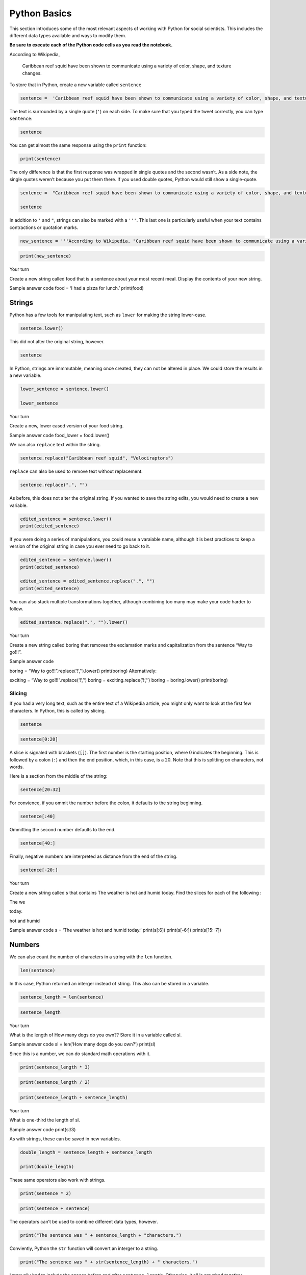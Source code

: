 
Python Basics
=============

This section introduces some of the most relevant aspects of working
with Python for social scientists. This includes the different data
types available and ways to modify them.

**Be sure to execute each of the Python code cells as you read the
notebook.**

According to Wikipedia,

   Caribbean reef squid have been shown to communicate using a variety
   of color, shape, and texture changes.

To store that in Python, create a new variable called ``sentence``

.. code:: ipython3

    sentence =  'Caribbean reef squid have been shown to communicate using a variety of color, shape, and texture changes.'

The text is surrounded by a single quote (``'``) on each side. To make
sure that you typed the tweet correctly, you can type ``sentence``:

.. code:: ipython3

    sentence

You can get almost the same response using the ``print`` function:

.. code:: ipython3

    print(sentence)

The only difference is that the first response was wrapped in single
quotes and the second wasn’t. As a side note, the single quotes weren’t
because you put them there. If you used double quotes, Python would
still show a single-quote.

.. code:: ipython3

    sentence =  "Caribbean reef squid have been shown to communicate using a variety of color, shape, and texture changes."
    
    sentence

In addition to ``'`` and ``"``, strings can also be marked with a
``'''``. This last one is particularly useful when your text contains
contractions or quotation marks.

.. code:: ipython3

    new_sentence = '''According to Wikipedia, "Caribbean reef squid have been shown to communicate using a variety of color, shape, and texture changes."'''

.. code:: ipython3

    print(new_sentence)

.. raw:: html

   <div class="alert alert-info">

.. raw:: html

   <h3>

Your turn

.. raw:: html

   </h3>

.. raw:: html

   <p>

Create a new string called food that is a sentence about your most
recent meal. Display the contents of your new string.


.. raw:: html

   <details>

Sample answer code food = ‘I had a pizza for lunch.’ print(food)

.. raw:: html

   </details>

Strings
^^^^^^^

Python has a few tools for manipulating text, such as ``lower`` for
making the string lower-case.

.. code:: ipython3

    sentence.lower()

This did not alter the original string, however.

.. code:: ipython3

    sentence

In Python, strings are immmutable, meaning once created, they can not be
altered in place. We could store the results in a new variable.

.. code:: ipython3

    lower_sentence = sentence.lower()
    
    lower_sentence

.. raw:: html

   <div class="alert alert-info">

.. raw:: html

   <h3>

Your turn

.. raw:: html

   </h3>

.. raw:: html

   <p>

Create a new, lower cased version of your food string.

.. raw:: html

   </div>


.. raw:: html

   <details>

Sample answer code food_lower = food.lower()

.. raw:: html

   </details>

We can also ``replace`` text within the string.

.. code:: ipython3

    sentence.replace("Caribbean reef squid", "Velociraptors")

``replace`` can also be used to remove text without replacement.

.. code:: ipython3

    sentence.replace(".", "")

As before, this does not alter the original string. If you wanted to
save the string edits, you would need to create a new variable.

.. code:: ipython3

    edited_sentence = sentence.lower()
    print(edited_sentence)

If you were doing a series of manipulations, you could reuse a varaiable
name, although it is best practices to keep a version of the original
string in case you ever need to go back to it.

.. code:: ipython3

    edited_sentence = sentence.lower()
    print(edited_sentence)
    
    edited_sentence = edited_sentence.replace(".", "")
    print(edited_sentence)

You can also stack multiple transformations together, although combining
too many may make your code harder to follow.

.. code:: ipython3

    edited_sentence.replace(".", "").lower()

.. raw:: html

   <div class="alert alert-info">

.. raw:: html

   <h3>

Your turn

.. raw:: html

   </h3>

.. raw:: html

   <p>

Create a new string called boring that removes the exclamation marks and
capitalization from the sentence “Way to go!!!”.

.. raw:: html

   </div>


.. raw:: html

   <details>

Sample answer code

boring = “Way to go!!!”.replace(‘!’,’’).lower() print(boring)
Alternatively:

exciting = “Way to go!!!”.replace(‘!’,’‘) boring =
exciting.replace(’!‘,’’) boring = boring.lower() print(boring)

.. raw:: html

   </details>

Slicing
~~~~~~~

If you had a very long text, such as the entire text of a Wikipedia
article, you might only want to look at the first few characters. In
Python, this is called by slicing.

.. code:: ipython3

    sentence

.. code:: ipython3

    sentence[0:20]

A slice is signaled with brackets (``[]``). The first number is the
starting position, where 0 indicates the beginning. This is followed by
a colon (``:``) and then the end position, which, in this case, is a 20.
Note that this is splitting on characters, not words.

Here is a section from the middle of the string:

.. code:: ipython3

    sentence[20:32]

For convience, if you ommit the number before the colon, it defaults to
the string beginning.

.. code:: ipython3

    sentence[:40]

Ommitting the second number defaults to the end.

.. code:: ipython3

    sentence[40:]

Finally, negative numbers are interpreted as distance from the end of
the string.

.. code:: ipython3

    sentence[-20:]

.. raw:: html

   <div class="alert alert-info">

.. raw:: html

   <h3>

Your turn

.. raw:: html

   </h3>

.. raw:: html

   <p>

Create a new string called s that contains The weather is hot and humid
today. Find the slices for each of the following :

.. raw:: html

   <ul>

.. raw:: html

   <li>

The we

.. raw:: html

   <li>

today.

.. raw:: html

   <li>

hot and humid

.. raw:: html

   </ul>

.. raw:: html

   </div>


.. raw:: html

   <details>

Sample answer code s = ‘The weather is hot and humid today.’
print(s[:6]) print(s[-6:]) print(s[15:-7])

.. raw:: html

   </details>

Numbers
^^^^^^^

We can also count the number of characters in a string with the ``len``
function.

.. code:: ipython3

    len(sentence)

In this case, Python returned an interger instead of string. This also
can be stored in a variable.

.. code:: ipython3

    sentence_length = len(sentence)

.. code:: ipython3

    sentence_length

.. raw:: html

   <div class="alert alert-info">

.. raw:: html

   <h3>

Your turn

.. raw:: html

   </h3>

.. raw:: html

   <p>

What is the length of How many dogs do you own?? Store it in a variable
called sl.

.. raw:: html

   </div>


.. raw:: html

   <details>

Sample answer code sl = len(‘How many dogs do you own?’) print(sl)

.. raw:: html

   </details>

Since this is a number, we can do standard math operations with it.

.. code:: ipython3

    print(sentence_length * 3)

.. code:: ipython3

    print(sentence_length / 2)

.. code:: ipython3

    print(sentence_length + sentence_length)

.. raw:: html

   <div class="alert alert-info">

.. raw:: html

   <h3>

Your turn

.. raw:: html

   </h3>

.. raw:: html

   <p>

What is one-third the length of sl.

.. raw:: html

   </div>


.. raw:: html

   <details>

Sample answer code print(sl/3)

.. raw:: html

   </details>

As with strings, these can be saved in new variables.

.. code:: ipython3

    double_length = sentence_length + sentence_length
    
    print(double_length)

These same operators also work with strings.

.. code:: ipython3

    print(sentence * 2)

.. code:: ipython3

    print(sentence + sentence)

The operators can’t be used to combine different data types, however.

.. code:: ipython3

    print("The sentence was " + sentence_length + "characters.")

Conviently, Python the ``str`` function will convert an interger to a
string.

.. code:: ipython3

    print("The sentence was " + str(sentence_length) + " characters.")

I manually had to include the spaces before and after
``sentence_length``. Otherwise, it all is smushed together.

.. code:: ipython3

    print("The sentence was" + str(sentence_length) + "characters.")

.. raw:: html

   <div class="alert alert-info">

.. raw:: html

   <h3>

Your turn

.. raw:: html

   </h3>

.. raw:: html

   <p>

Print The length of the word “hippopotamus” is [x]. where [x] is the
length of the word hippopotamus .

.. raw:: html

   </div>


.. raw:: html

   <details>

Sample answer code l = len(‘hippopotamus’) s = ‘The length of the word
“hippopotamus” is’ + str(l) + ‘.’ print(s)

.. raw:: html

   </details>

Lists
^^^^^

We can also ``split`` the sentence into a series of strings. By default,
this splits based on spaces and other whitespace characters such as a
line break (``\n``) or tab character (``\t``).

.. code:: ipython3

    print(sentence.split())

What is returned here is a third data type (the first two were strings
and intergers) called a list. A list is enclosed in brackets (``[]``)
and the items are seperated by commas. In this case each item is in
quotation marks because they are all strings. Items in a list, however,
can be of any sort.

.. code:: ipython3

    my_list = ['Speeches', 7, 'Data']
    my_list

While ``len`` returned the number of characters in a string, it returns
the number the items in a list.

.. code:: ipython3

    len(my_list)

.. code:: ipython3

    sentence_length = len(sentence.split())
    sentence_length

In the second example, the list created by ``sentence.split()`` is not
saved in any way; only its length.

.. raw:: html

   <div class="alert alert-info">

.. raw:: html

   <h3>

Your turn

.. raw:: html

   </h3>

.. raw:: html

   <p>

Create a list called food that includes at least three things you ate
today. Use len to count the number of items in the list.

.. raw:: html

   </div>


.. raw:: html

   <details>

Sample answer code food = [‘pizza slice’, ‘naan’, ‘cupcake’, ‘grape’]
print(len(food))

.. raw:: html

   </details>

Like, strings, lists can also be sliced. The first three items of a
list:

.. code:: ipython3

    words = sentence.split()
    print(words[:3])

We can also extract specific items from a list by their position. As it
did with strings, slicing in Python starts with 0.

.. code:: ipython3

    words[0]

The third word:

.. code:: ipython3

    words[3]

The fifth word from the end:

.. code:: ipython3

    words[-5]

The last two words, returned as a list:

.. code:: ipython3

    words[-2:]

.. raw:: html

   <div class="alert alert-info">

.. raw:: html

   <h3>

Your turn

.. raw:: html

   </h3>

.. raw:: html

   <p>

Display the first two items of your food list. What is the last item?

.. raw:: html

   </div>


.. raw:: html

   <details>

Sample answer code print(food[:2]) print(food[-1])

.. raw:: html

   </details>

Unlike a string, lists are mutable. That means that we can remove or as
is more frequently the case text analysis, add things to it. This is
done with ``append``.

.. code:: ipython3

    male_words = ['his', 'him', 'father']
    male_words.append('brother')
    print(male_words)

Since ``append`` is changing ``male_words``, we do not want to use an
``=``. The Python interpreter is editing our original list but not
returning anything.

.. code:: ipython3

    not_going_to_work = male_words.append('brother')
    print(not_going_to_work)

Lists can be also be combined using ``+``.

.. code:: ipython3

    gendered_words = male_words + ['her', 'she', 'mother']
    print(gendered_words)

As note above, the items in a list can include a variety of data types.
This includes lists.

.. code:: ipython3

    gendered_lists = [ male_words ,  ['her', 'she', 'mother'] ]

Note the two closing brackets next to each other. The first closes the
list that ends with ‘mother’ while the second closes our
``gendered_lists``.

.. code:: ipython3

    len(gendered_lists)

``gendered_lists`` has a length of two because it contains just two
items, each a list of varying lengths.

.. code:: ipython3

    print(gendered_lists)

.. raw:: html

   <div class="alert alert-info">

.. raw:: html

   <h3>

Your turn

.. raw:: html

   </h3>

.. raw:: html

   <p>

Add three more items to your foodlist. Use append for the first item.
For the other two, place them in a new list and then combine the two
lists.

.. raw:: html

   </div>


.. raw:: html

   <details>

Sample answer code food.append(‘panini’) print(food) food = food +
[‘burrito’, ‘box of donuts’] print(food) print(len(food))

.. raw:: html

   </details>

Dictionaries
^^^^^^^^^^^^

A fourth useful data type is a dictionary. A dictionary is like a list
in that it holds multiples items. The items in a list can be identified
by their position in the list. In contrast, the values in a dictionary
are associated with a keyword. The analogy here is a to a physical
dictionary, which has a list of unique words, and each word has a
definition. In this case, the entries are called keys, and the
definitions, which can be any data type, are called values.

Alternatively, you can think of a dictionary as a single row of data
from a dataset, where the keys are the variable names.

.. code:: ipython3

    respondent = {'sex'   : "female",
                  'abany' : 1,
                  'educ'  : 'College'}

Dictionaries are surrounded by curly brackets (``{}``). Each entry is
pair consisting of the key, which must be a string, followed, by a colon
and then the value. Like in a list, entries are seperated by commas.

We can access the contents of a dictionary by enclosing the key in
brackets (``[]``).

.. code:: ipython3

    respondent['sex']

If the key is not dictionary, you will get a ``KeyError``.

.. code:: ipython3

    respondent['gender']

You can inspect all the keys in a dictionary, in case you forgot or
someone else made it.

.. code:: ipython3

    respondent.keys()

.. code:: ipython3

    len(respondent.keys())

Dictionaries are mutable, so we can change the value of existing keys,
remove keys, or add new ones.

.. code:: ipython3

    respondent['race'] = 'Black'
    
    print(respondent)

.. code:: ipython3

    respondent['abany'] = 'Yes'
    
    print(respondent)

.. raw:: html

   <div class="alert alert-info">

.. raw:: html

   <h3>

Your turn

.. raw:: html

   </h3>

.. raw:: html

   <p>

Add a new key to the dictionary called age with a value of 37. Confirm
that you did it correctly by dispaying the value of age.

.. raw:: html

   </div>


.. raw:: html

   <details>

Sample answer code respondent[‘age’] = 37 print(respondent[‘age’])

.. raw:: html

   </details>

As noted above, while the keys have to be strings, the values can be any
data type.

.. code:: ipython3

    respondent['children ages'] = [3, 5, 10]
    
    print(respondent)

Spaces
^^^^^^

Within the Python community, there are strong norms about how code
should be written. Many of these are centered around have code be
readable, both by others and by your future self. As a trivial example,
``2+2`` is allowed, but is almost always written ``2 + 2``. Likewise, I
defined my respondent dictionary with plenty of white space to maximize
readability.

.. code:: ipython3

    respondent = {'sex'   : "female",
                  'abany' : 1,
                  'educ'  : 'College'}

This is identical to:

.. code:: ipython3

    respondent={'sex':'female','abany':1,'educ':'College'}


but putting it all on one line obscures the logic of the dictionary. In
this case, what is a key and what is a value is quite clear in the first
version, while distinguishing between the two is more problematic in the
single-line version.

.. code:: ipython3

    r2 = {'sex':'male',   'abany':1, 'educ':'College'     }
    r3 = {'sex':'female', 'abany':0, 'educ':'High School' }
    r4 = {'sex':'male',   'abany':0, 'educ':'Some College'}

.. code:: ipython3

    respondents = [respondent, r2, r3, r4]

.. code:: ipython3

    respondents

This now looks a lot like the common data format JSON!

Loops
~~~~~

.. code:: ipython3

    for person in respondents:
        print(person['educ'])

.. code:: ipython3

    for item in [1,2,'bobcat']:
        print(item)

.. raw:: html

   <div class="alert alert-info">

.. raw:: html

   <h3>

Your turn

.. raw:: html

   </h3>

.. raw:: html

   <p>

Loop over the items in your food list. For each item, print its length.

.. raw:: html

   </div>


.. raw:: html

   <details>

Sample answer code for item in food: item_len = len(item)
print(item_len)

.. raw:: html

   </details>

Functions
~~~~~~~~~

For those who come from Stata or R background, one of the more striking
aspects of Python code is the frequency of user-defined functions. These
functions are deployed both for cases where you are surprised that no
one has already written a function, such as counting words in a
sentence, and for highly-custom situations, such as scraping the
contents of a particular web page. Programming with many small functions
tends to make code more readable and easier to debug than code written
in a more traditional social science style.

A standard function has three parts. First, the function is named.
Subsequent lines or lines do the thing. Finally, the results are
returned.

A trivial function that returns the ``Hello!`` might look like:

.. code:: ipython3

    def make_hello():
        word = 'Hello!'
        return word

Of note, ``def`` signals that your are defining a function. This is
followed by the name of the function. In this case, ``make_hello``.
Since this function doesn’t take any arguments, such as accepting a
variable to modify or have any options, it is followed by ``()``. The
first line ends with a colon.

All subsequent lines are indented. The second line creates a new string
variable called ``word`` which contains ``Hello!``. The third and final
line of the functions returns the value stored in word.

.. code:: ipython3

    make_hello()

More commonly in text analysis, a user-defined function modifies an
existing string. In this case, the variable name that will be used
within the function is established within the parenthesis on the opening
line.

A second trivial function takes a text string and returns an all-caps
version.

.. code:: ipython3

    def scream(text):
        text_upper = text.upper()
        return text_upper

.. code:: ipython3

    scream('Hi there!')

|image0|

.. |image0| image:: https://raw.githubusercontent.com/nealcaren/UiOBigData/master/notebooks/images/function.png

The ``text`` and ``text_upper`` variable only exist within the function.
That means that you can pass a variable not called ``text`` to the
function.

.. code:: ipython3

    scream(sentence)

It also means that everything but the returned ``text`` disappears.

.. code:: ipython3

    text_upper

It is a good idea to include a comment within the function that explains
the function. This is helpful for other people reading your code and
when you return to your own code months and days later.

.. code:: ipython3

    def scream(text):
        '''Returns an all-caps version of text string.'''
        text_upper = text.upper()
        return text_upper

.. raw:: html

   <div class="alert alert-info">

.. raw:: html

   <h3>

Your turn

.. raw:: html

   </h3>

.. raw:: html

   <p>

Make a function call “whisper” that replaces all exclamation marks with
a period and returns a lower case version of a string. Test it out.

.. raw:: html

   </div>

.. code:: ipython3

    def whisper(text):
        ''''''
        
        return quiet_text

.. raw:: html

   <details>

Sample answer code def whisper(text): ’‘’Lower case string and replace !
with .’’’ quiet_text = text.replace(‘!’,‘.’) quiet_text =
quiet_text.lower() return quiet_text

Testing it out: whisper(‘ASDFASDFAS!’)

.. raw:: html

   </details>

Congratulations! You’ve now been introduced to the basics of Python for
social scientists.
